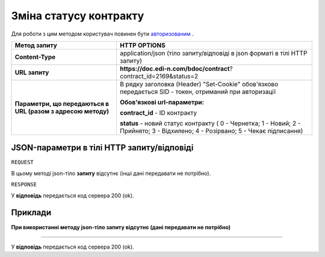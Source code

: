 #############################################################
**Зміна статусу контракту**
#############################################################

Для роботи з цим методом користувач повинен бути `авторизованим <https://wiki.edi-n.com/uk/latest/API_DOCflow/Methods/Authorization.html>`__ .

+--------------------------------------------------------------+----------------------------------------------------------------------------------------------------------------------------------+
|                       **Метод запиту**                       |                                                         **HTTP OPTIONS**                                                         |
+==============================================================+==================================================================================================================================+
| **Content-Type**                                             | application/json (тіло запиту/відповіді в json форматі в тілі HTTP запиту)                                                       |
+--------------------------------------------------------------+----------------------------------------------------------------------------------------------------------------------------------+
| **URL запиту**                                               | **https://doc.edi-n.com/bdoc/contract**?contract_id=2169&status=2                                                                |
+--------------------------------------------------------------+----------------------------------------------------------------------------------------------------------------------------------+
| **Параметри, що передаються в URL (разом з адресою методу)** | В рядку заголовка (Header) "Set-Cookie" обов'язково передається SID - токен, отриманий при авторизації                           |
|                                                              |                                                                                                                                  |
|                                                              | **Обов'язкові url-параметри:**                                                                                                   |
|                                                              |                                                                                                                                  |
|                                                              | **contract_id** - ID контракту                                                                                                   |
|                                                              |                                                                                                                                  |
|                                                              | **status** - новий статус контракту ( 0 - Чернетка; 1 - Новий; 2 - Прийнято; 3 - Відхилено; 4 - Розірвано; 5 - Чекає підписання) |
+--------------------------------------------------------------+----------------------------------------------------------------------------------------------------------------------------------+

**JSON-параметри в тілі HTTP запиту/відповіді**
***********************************************************

``REQUEST``

В цьому методі json-тіло **запиту** відсутнє (інші дані передавати не потрібно).

``RESPONSE``

У **відповідь** передається код сервера 200 (ok).

**Приклади**
*********************************

**При використанні методу json-тіло запиту відсутнє (дані передавати не потрібно)**

--------------

У **відповідь** передається код сервера 200 (ok).


